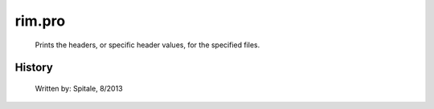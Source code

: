 rim.pro
===================================================================================================









	Prints the headers, or specific header values, for the specified files.




















History
-------

 	Written by:	Spitale, 8/2013















